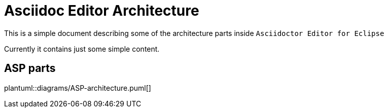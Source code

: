 = Asciidoc Editor Architecture

This is a simple document describing some of the
architecture parts inside `Asciidoctor Editor for Eclipse`

Currently it contains just some simple content.

== ASP parts
plantuml::diagrams/ASP-architecture.puml[] 